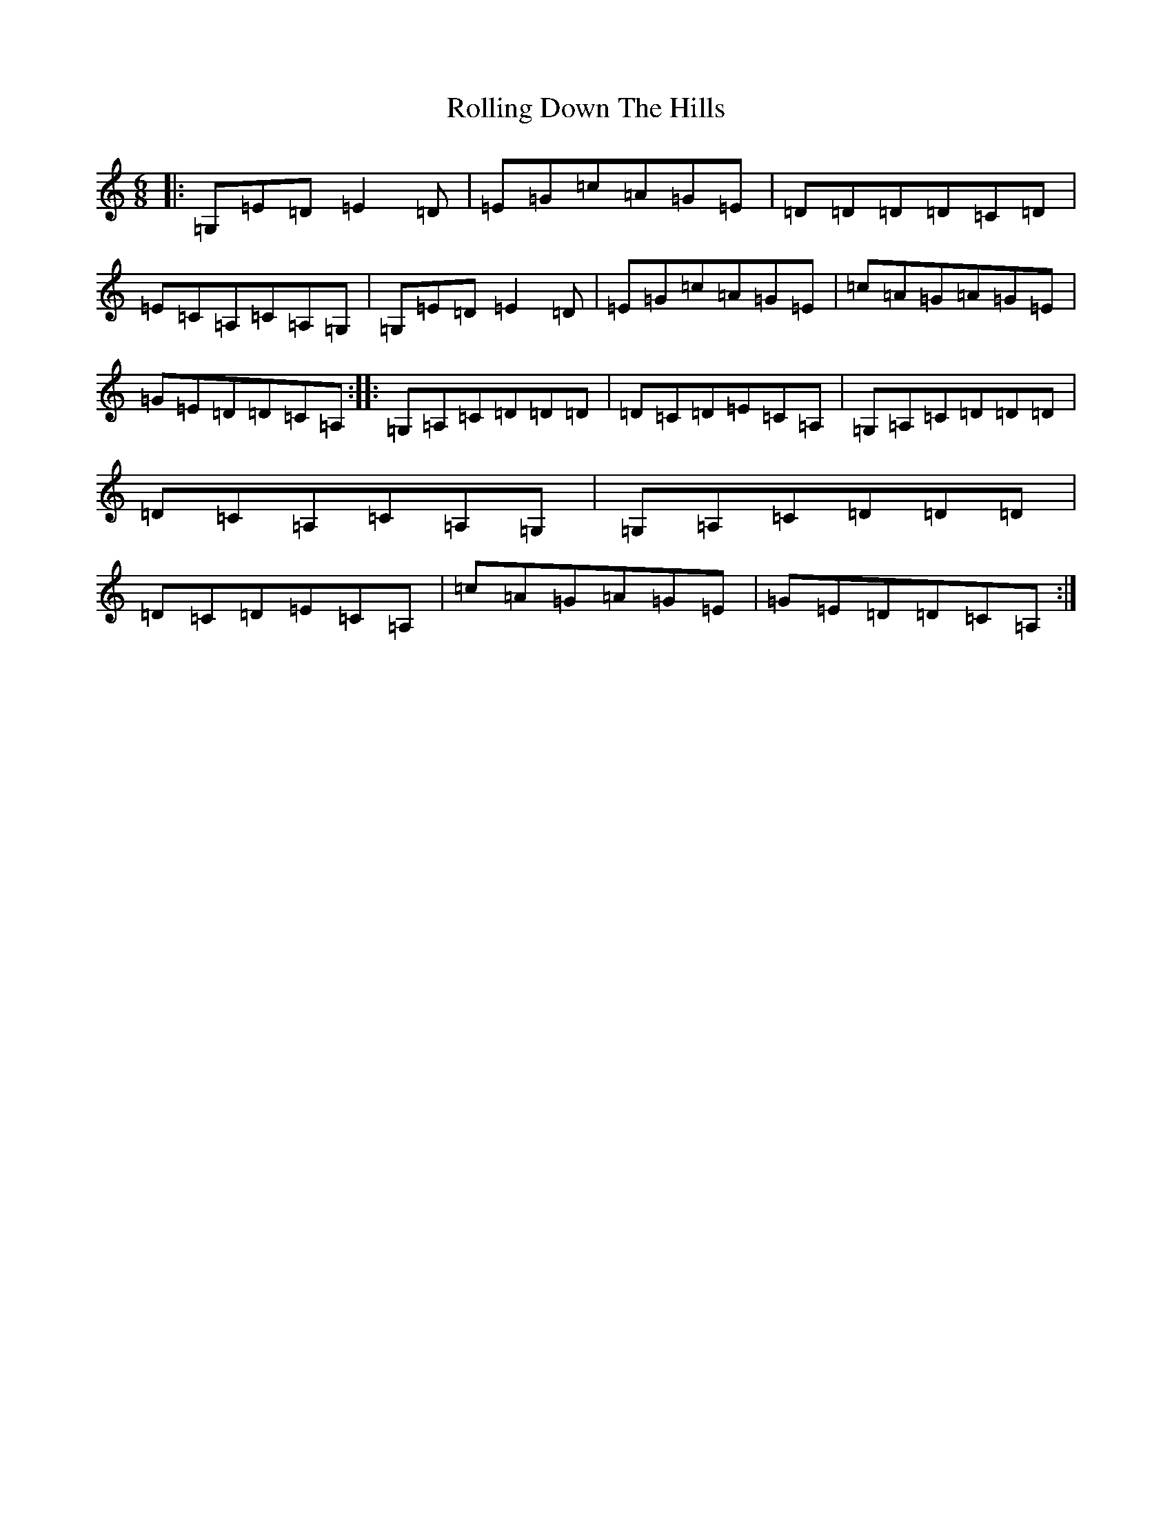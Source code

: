 X: 18423
T: Rolling Down The Hills
S: https://thesession.org/tunes/10428#setting10428
R: jig
M:6/8
L:1/8
K: C Major
|:=G,=E=D=E2=D|=E=G=c=A=G=E|=D=D=D=D=C=D|=E=C=A,=C=A,=G,|=G,=E=D=E2=D|=E=G=c=A=G=E|=c=A=G=A=G=E|=G=E=D=D=C=A,:||:=G,=A,=C=D=D=D|=D=C=D=E=C=A,|=G,=A,=C=D=D=D|=D=C=A,=C=A,=G,|=G,=A,=C=D=D=D|=D=C=D=E=C=A,|=c=A=G=A=G=E|=G=E=D=D=C=A,:|